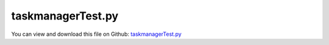 
.. _testmodels-taskmanagertest:

******************
taskmanagerTest.py
******************

You can view and download this file on Github: `taskmanagerTest.py <https://github.com/jgerstmayr/EXUDYN/tree/master/main/pythonDev/TestModels/taskmanagerTest.py>`_

.. code-block:: python
   :linenos:

   #+++++++++++++++++++++++++++++++++++++++++++++++++++++++++++++++++++++++++++++
   # This is an EXUDYN example
   #
   # Details:  Systematic tests with several types of models, object types, and constraints;
   #           test for implicit, explicit and static solvers for number of threads in task manager
   #
   # Author:   Johannes Gerstmayr
   # Date:     2024-10-08
   #
   # Copyright:This file is part of Exudyn. Exudyn is free software. You can redistribute it and/or modify it under the terms of the Exudyn license. See 'LICENSE.txt' for more details.
   #
   #+++++++++++++++++++++++++++++++++++++++++++++++++++++++++++++++++++++++++++++
   
   import exudyn as exu
   from exudyn.utilities import * #includes itemInterface and rigidBodyUtilities
   import exudyn.graphics as graphics #only import if it does not conflict
   
   import numpy as np
   
   useGraphics = True #without test
   #+++++++++++++++++++++++++++++++++++++++++++++++++++++++++++
   #you can erase the following lines and all exudynTestGlobals related operations if this is not intended to be used as TestModel:
   try: #only if called from test suite
       from modelUnitTests import exudynTestGlobals #for globally storing test results
       useGraphics = exudynTestGlobals.useGraphics
   except:
       class ExudynTestGlobals:
           pass
       exudynTestGlobals = ExudynTestGlobals()
   #+++++++++++++++++++++++++++++++++++++++++++++++++++++++++++
   
   useGraphics = False
   
   SC = exu.SystemContainer()
   mbs = SC.AddSystem()
   
   resultTotal = 0
   #general dimentions
   a = 1
   b = 0.5
   g = [0,-9.81,0]
   mass = 0.2
   stiffness = 1000
   damping = 2
   load = 2
   totalCases = 0
   
   #user function for spring force
   def springForce(mbs, t, itemIndex, u, v, k, d, offset): #changed 2023-01-21:, mu, muPropZone):
       return k*u+k*u**3+v*d
   
   #user function for load
   def userLoadVector(mbs, t, loadVector):
       return np.sin(4*pi*t)*np.array(loadVector)
   
   nMasses = 1
   caseConstraints = 0
   caseODE1 = 0
   caseUser = 0
   caseStatic = 0
   nThreads = 1
   
   for nMasses in [0, 1, 2, 4]:
       for caseConstraints in range(2):
           for caseStatic in range(2):
               for caseUser in range(2):
                   for caseODE1 in range(2):
                       for nThreads in [1,2,5]:
                           mbs.Reset()
                           
                           if caseStatic and caseODE1: continue
                           if nMasses == 0 and not caseODE1: continue
                           
                           useExplicitSolver = (nMasses == 2 and caseConstraints == 0 and caseStatic == 0)
   
                           if not caseUser:
                               springForce = 0
                               
                           case = [nThreads, caseODE1, nMasses, caseConstraints, caseUser, 
                                   caseStatic, int(useExplicitSolver)]
                           
                           ground0 = mbs.CreateGround()
                           ground1 = mbs.CreateGround(referencePosition=[0,b,0])
                           bLast0 = ground0
                           bLast1 = ground1
                           
                           for i in range(nMasses):
                               xOff = i*a
                               b0=mbs.CreateMassPoint(referencePosition=[xOff+a, 0, 0],
                                                   physicsMass=mass,
                                                   drawSize = 0.1*a, color=graphics.color.red,
                                                   create2D=True,
                                                   gravity = g)
                               b1=mbs.CreateMassPoint(referencePosition=[xOff+a, b, 0],
                                                   physicsMass=mass,
                                                   drawSize = 0.1*a, color=graphics.color.red,
                                                   create2D=True,
                                                   gravity = g)
                           
                               mbs.CreateSpringDamper(bodyNumbers=[bLast1, b1], stiffness=stiffness, damping=damping,
                                                      springForceUserFunction=springForce)
                               if caseConstraints:
                                   mbs.CreateDistanceConstraint(bodyNumbers=[bLast0, b0])
                                   mbs.CreateDistanceConstraint(bodyNumbers=[bLast1, b0])
                                   mbs.CreateDistanceConstraint(bodyNumbers=[b0, b1])
                               else:
                                   mbs.CreateSpringDamper(bodyNumbers=[bLast0, b0], stiffness=stiffness, damping=damping)
                                   mbs.CreateSpringDamper(bodyNumbers=[bLast1, b0], stiffness=stiffness, damping=damping)
                                   mbs.CreateSpringDamper(bodyNumbers=[b0, b1], stiffness=stiffness, damping=damping)
                               
                               bLast0 = b0
                               bLast1 = b1
                           
                           if caseUser:
                               mbs.CreateForce(bodyNumber=bLast1, 
                                               loadVector=[10,20,0],
                                               loadVectorUserFunction=userLoadVector)
                           
                           sLast = mbs.AddSensor(SensorBody(bodyNumber=bLast0, storeInternal=True,
                                                 outputVariableType=exu.OutputVariableType.Displacement))
                           
                           sODE1 = None
                           if caseODE1:
                               #set up a 2-DOF system
                               nODE1 = mbs.AddNode(NodeGenericODE1(referenceCoordinates=[0,0,1],
                                                                   initialCoordinates=[1,0,0],
                                                                   numberOfODE1Coordinates=3))
                               
                               #build system matrix and force vector
                               #undamped mechanical system with m=1, K=100, f=1
                               #additionally 1 ODE1 coordinate
                               Amat = np.array([[0,1,0],
                                             [-100,0,0],
                                             [0,0,-10]])
                               bVec = np.array([0,1,50])
                               
                               oGenericODE1 = mbs.AddObject(ObjectGenericODE1(nodeNumbers=[nODE1],
                                                                              systemMatrix=Amat,
                                                                              rhsVector=bVec))
                               sODE1 = mbs.AddSensor(SensorNode(nodeNumber=nODE1, storeInternal=True,
                                                     outputVariableType=exu.OutputVariableType.Coordinates))
                           
                           
                           mbs.Assemble()
                           
                           tEnd = 0.1*20
                           h = 0.01
                           simulationSettings = exu.SimulationSettings()
                           simulationSettings.timeIntegration.numberOfSteps = int(tEnd/h)
                           simulationSettings.timeIntegration.endTime = tEnd
                           # simulationSettings.displayStatistics = True
                           # simulationSettings.displayComputationTime = True
                           simulationSettings.timeIntegration.verboseMode = 0
                           simulationSettings.staticSolver.verboseMode = 0
                           
                           simulationSettings.parallel.numberOfThreads = nThreads
                           
                           SC.visualizationSettings.nodes.drawNodesAsPoint = False
                           SC.visualizationSettings.nodes.tiling = 32
                           SC.visualizationSettings.window.alwaysOnTop = True
                           
                           #start solver:
                           if useGraphics:
                               SC.renderer.Start()
                               SC.renderer.DoIdleTasks()
                           
                           if caseStatic:
                               mbs.SolveStatic(simulationSettings)
                           else:
                               if not useExplicitSolver:
                                   mbs.SolveDynamic(simulationSettings)
                               else:
                                   solverType = exu.DynamicSolverType.RK44
                                   if caseUser and not caseODE1:
                                       solverType = exu.DynamicSolverType.VelocityVerlet
   
                                   mbs.SolveDynamic(simulationSettings,
                                                    solverType=solverType)
                           
                           if useGraphics:
                               SC.renderer.Stop()
                           
                           #+++++++++++++++++++++++++++++++++++++
                           #evaluate results
                           x = mbs.GetSensorValues(sLast)
                           resultTotal += sum(x)
                           output = 'tip-disp='+str(list(x))
                           
                           if caseODE1:
                               x = mbs.GetSensorValues(sODE1)
                               output += ', ODE1='+str(list(x))
                               resultTotal += sum(x)
                           
                           if True:
                               exu.Print('** CASE '+str(totalCases)+' **:',case,
                                         '; RESULTS:',output)
   
                           totalCases += 1
   
   #++++++++++++++++++++++++++++++++++++++++++++++++++++++++++
   #evaluate final (=current) output values
   resultTotal *= 0.001 #to avoid too large non-deterministic round-off errors due to multithreading
   exu.Print('\ntotal cases:', totalCases)
   exu.Print('result taskmanagerTest=', resultTotal)
   
   exudynTestGlobals.testResult = resultTotal #-0.17210771618100057 
   
   # mbs.SolutionViewer()
   
   #%%++++++++++++++++
   if False:
       mbs.PlotSensor(sLast, components=[1])
       if sODE1 != None:
           mbs.PlotSensor(sODE1, components=[0,1,2])


